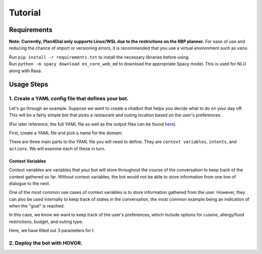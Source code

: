 Tutorial
=========

Requirements
------------
**Note: Currently, Plan4Dial only supports Linux/WSL due to the restrictions on the RBP planner.**  
For ease of use and reducing the chance of import or versioning errors, it is recommended that you use a virtual environment such as ``venv``.

| Run ``pip install -r requirements.txt`` to install the necessary libraries before using.  
| Run ``python -m spacy download en_core_web_md`` to download the appropriate Spacy model. This is used for NLU along with Rasa.

Usage Steps
--------------
1. Create a YAML config file that defines your bot.
+++++++++++++++++++++++++++++++++++++++++++++++++++
Let's go through an example. Suppose we want to create a chatbot that helps you decide what to do on your day off. This will be a fairly simple bot that picks a restaurant and outing location based on the user's preferences.   

(For later reference, the full YAML file as well as the output files can be found `here <https://github.com/QuMuLab/plan4dial/tree/main/plan4dial/local_data/gold_standard_bot>`_).  

First, create a YAML file and pick a name for the domain:

.. code-block:: yaml
   :linenos:

   ---
   name: day-planner


There are three main parts to the YAML file you will need to define.
They are ``context variables``, ``intents``, and ``actions``. We will examine each of these in turn.

Context Variables
.................
Context variables are variables that your bot will store throughout the course of the conversation to keep track of the context gathered so far.
Without context variables, the bot would not be able to store information from one line of dialogue to the next.

| One of the most common use cases of context variables is to store information gathered from the user. However, they can also be used internally to keep track of states in the conversation, the most common example being an indication of when the "goal" is reached.

In this case, we know we want to keep track of the user's preferences, which include options for cuisine, allergy/food restrictions, budget, and outing type. 

.. code-block:: yaml
   :linenos:
   :lineno-start: 3

    context_variables:
        cuisine:
            type: enum
            known:
                type: fflag
                init: false
            options:
                - Mexican
                - Italian
                - Chinese
                - Dessert
        have_allergy:
            type: flag
            init: false
            known:
                type: flag
                init: false
        food_restriction:
            type: enum
            known:
                type: flag
                init: false
            options:
                - dairy-free
                - gluten-free
        budget:
            type: enum
            known:
            type: flag
            init: false
            options:
            - low
            - high
  outing_type:
    type: enum
    known:
      type: fflag
      init: false 
    options:
      high-energy:
        variations:
          - fun
          - exciting
          - social
      low-energy:
        variations:
          - chill
          - relaxing
          - laid-back

Here, we have filled out 3 parameters for t


2. Deploy the bot with HOVOR.
+++++++++++++++++++++++++++++

